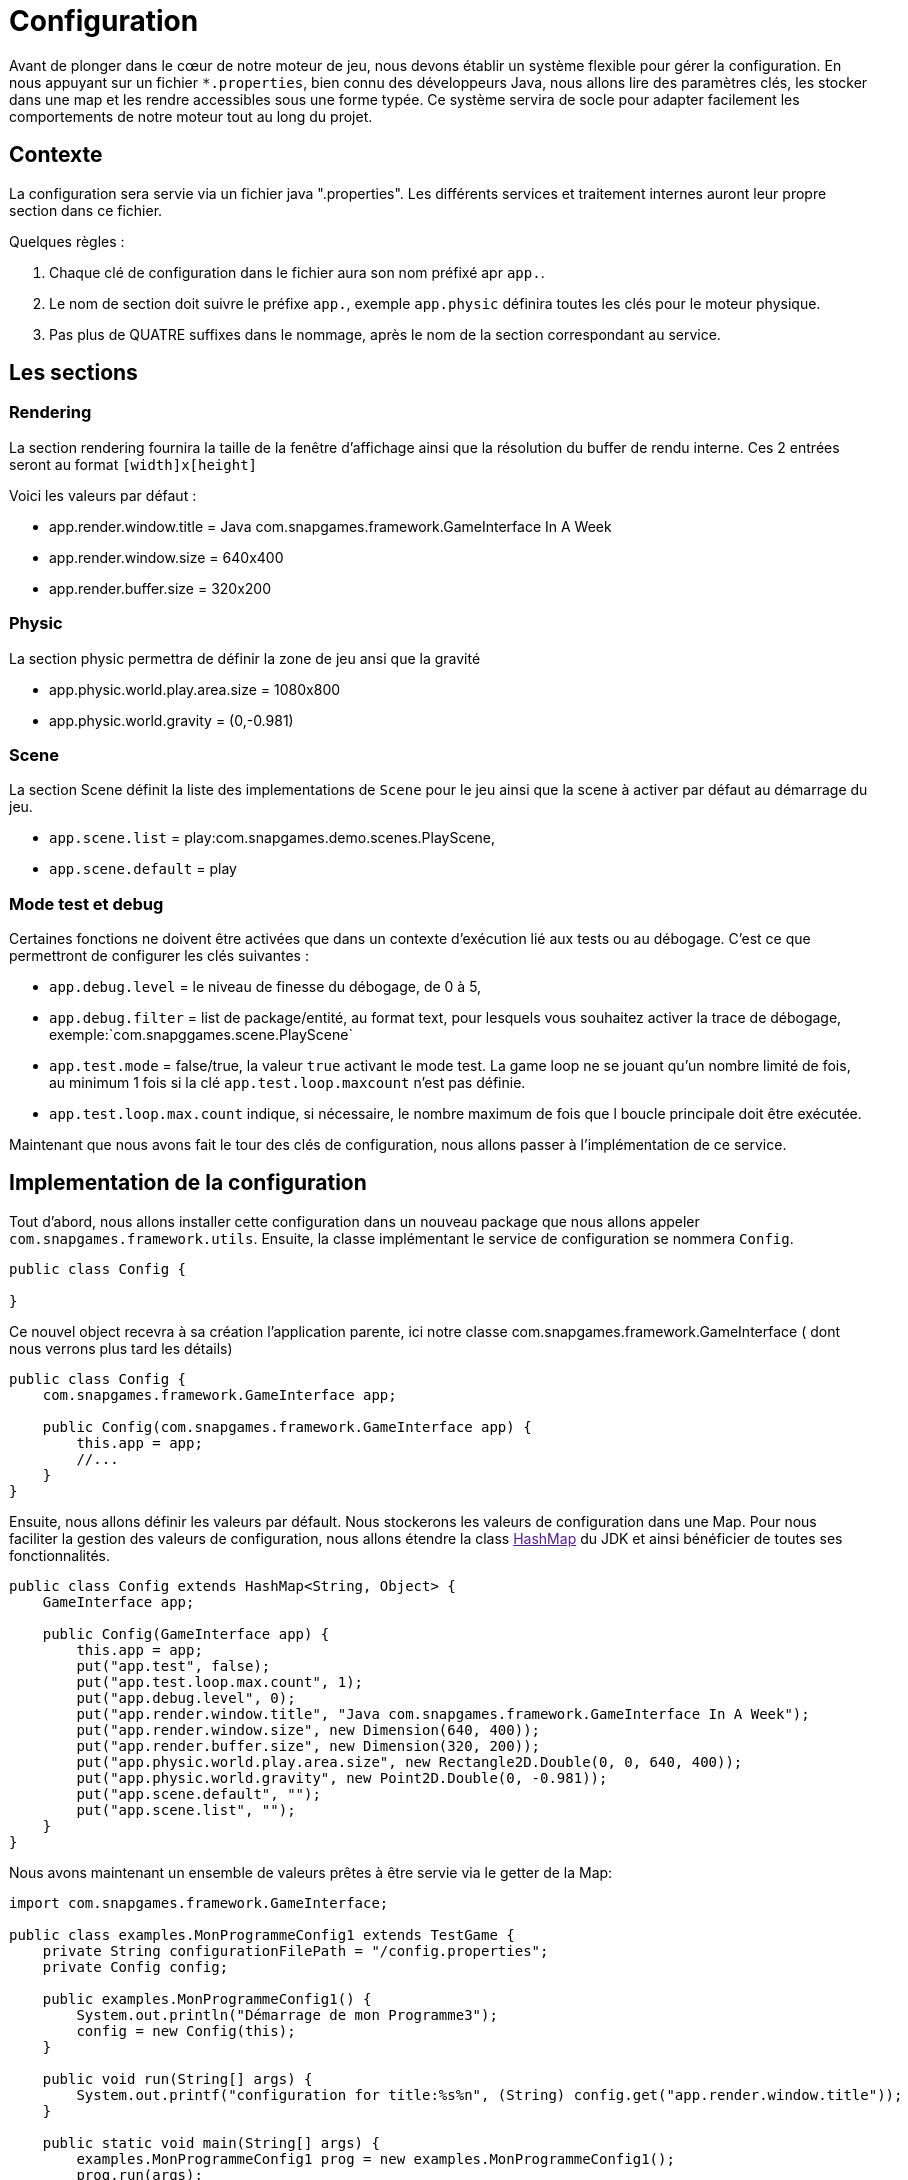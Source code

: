 = Configuration

Avant de plonger dans le cœur de notre moteur de jeu, nous devons établir un système flexible pour gérer la configuration. En nous appuyant sur un fichier `*.properties`, bien connu des développeurs Java, nous allons lire des paramètres clés, les stocker dans une map et les rendre accessibles sous une forme typée. Ce système servira de socle pour adapter facilement les comportements de notre moteur tout au long du projet.

== Contexte

La configuration sera servie via un fichier java ".properties".
Les différents services et traitement internes auront leur propre section dans ce fichier.

Quelques règles :

. Chaque clé de configuration dans le fichier aura son nom préfixé apr `app.`.
. Le nom de section doit suivre le préfixe `app.`, exemple `app.physic` définira toutes les clés pour le moteur
 physique.
. Pas plus de QUATRE suffixes dans le nommage, après le nom de la section correspondant au service.

== Les sections

=== Rendering

La section rendering fournira la taille de la fenêtre d'affichage ainsi que la résolution du buffer de rendu interne.
Ces 2 entrées seront au format `[width]x[height]`

Voici les valeurs par défaut :

* app.render.window.title = Java com.snapgames.framework.GameInterface In A Week
* app.render.window.size = 640x400
* app.render.buffer.size = 320x200

=== Physic

La section physic permettra de définir la zone de jeu ansi que la gravité

* app.physic.world.play.area.size = 1080x800
* app.physic.world.gravity = (0,-0.981)

=== Scene

La section Scene définit la liste des implementations de `Scene` pour le jeu ainsi que la scene à activer par défaut au
démarrage du jeu.

* `app.scene.list` = play:com.snapgames.demo.scenes.PlayScene,
* `app.scene.default` = play

=== Mode test et debug

Certaines fonctions ne doivent être activées que dans un contexte d'exécution lié aux tests ou au débogage.
C'est ce que permettront de configurer les clés suivantes :

* `app.debug.level` = le niveau de finesse du débogage, de 0 à 5,
* `app.debug.filter` = list de package/entité, au format text, pour lesquels vous souhaitez activer la trace de
 débogage,
 exemple:`com.snapggames.scene.PlayScene`
* `app.test.mode` = false/true, la valeur `true` activant le mode test.
 La game loop ne se jouant qu'un nombre limité de fois, au minimum 1 fois si la clé `app.test.loop.maxcount` n'est pas
 définie.
* `app.test.loop.max.count` indique, si nécessaire, le nombre maximum de fois que l boucle principale doit être
 exécutée.

Maintenant que nous avons fait le tour des clés de configuration, nous allons passer à l'implémentation de ce service.

== Implementation de la configuration

Tout d'abord, nous allons installer cette configuration dans un nouveau package que nous allons appeler
`com.snapgames.framework.utils`.
Ensuite, la classe implémentant le service de configuration se nommera `Config`.

[source,java]
----
public class Config {

}
----

Ce nouvel object recevra à sa création l'application parente, ici notre classe com.snapgames.framework.GameInterface (
dont nous verrons plus tard les
détails)

[source,java]
----
public class Config {
    com.snapgames.framework.GameInterface app;

    public Config(com.snapgames.framework.GameInterface app) {
        this.app = app;
        //...
    }
}
----

Ensuite, nous allons définir les valeurs par défault.
Nous stockerons les valeurs de configuration dans une Map.
Pour nous faciliter la gestion des valeurs de configuration, nous allons étendre la class link:[HashMap] du JDK
et ainsi bénéficier de toutes ses fonctionnalités.

[source,java]
----
public class Config extends HashMap<String, Object> {
    GameInterface app;

    public Config(GameInterface app) {
        this.app = app;
        put("app.test", false);
        put("app.test.loop.max.count", 1);
        put("app.debug.level", 0);
        put("app.render.window.title", "Java com.snapgames.framework.GameInterface In A Week");
        put("app.render.window.size", new Dimension(640, 400));
        put("app.render.buffer.size", new Dimension(320, 200));
        put("app.physic.world.play.area.size", new Rectangle2D.Double(0, 0, 640, 400));
        put("app.physic.world.gravity", new Point2D.Double(0, -0.981));
        put("app.scene.default", "");
        put("app.scene.list", "");
    }
}
----

Nous avons maintenant un ensemble de valeurs prêtes à être servie via le getter de la Map:

[source,java]
----
import com.snapgames.framework.GameInterface;

public class examples.MonProgrammeConfig1 extends TestGame {
    private String configurationFilePath = "/config.properties";
    private Config config;

    public examples.MonProgrammeConfig1() {
        System.out.println("Démarrage de mon Programme3");
        config = new Config(this);
    }

    public void run(String[] args) {
        System.out.printf("configuration for title:%s%n", (String) config.get("app.render.window.title"));
    }

    public static void main(String[] args) {
        examples.MonProgrammeConfig1 prog = new examples.MonProgrammeConfig1();
        prog.run(args);
    }
}
----

En exécutant cette classe `MonProgrammeConfig1`

[source,bash]
----
javac -d target/demo-classes src/main/java/com/snapgames/framework/GameInterface.java src/test/java/*.java src/test/java/**/*.java
java -cp target/demo-classes examples.MonProgrammeConfig1
----

Vous obtenez l'affichage suivante sur la console :

[source,bash]
----
java -cp target/demo-classes examples.MonProgrammeConfig1
# Démarrage de examples.MonProgrammeConfig1
=> Configuration for title:Default Title

----

=== Initialization depuis un fichier

Passons au plus intéressant : chargeons un fichier `*.properties` et parcourons ses valeurs afin de le typer et le
stocker dans la map.

L'opération de lecture est grandement facilité par l'utilisation de l'objet link:[Properties] du JDK, il faut ensuite
parcourir chaque valeur et interprêter chaque valeur pour stocker une valeur typée, c'est-à-dire convertie en
`Interger`, `Long`, `Boolean`, `Double` ou en toute autre classe nécessaire, correspondante dans notre map.

. Chargement du fichier

Nous avons un fichier de propriétés qui contient les valeurs suivantes :

[source,properties]
----
## Debug & Test
app.exit=false
app.debug.level=3
app.render.window.title="Test Game App"
## Render
app.render.window.size=640x400
app.render.buffer.size=320x200
## Physic Engine
app.physic.world.play.area.size=1080x800
app.physic.world.gravity=(0,-0.981)
## Scene
app.scene.default=play
app.scene.list=play:com.snapgames.demo.scenes.PlayScene,
# error
app.unknown.key=not known
----

Modifions maintenant notre classe Config pour lire le fichier de propriétés avec `Properties.load(String)` :

[source,java]
----
public class Config extends HashMap<String, Object> {
    GameInterface app;

    public Config(GameInterface app) {
        //..
    }

    public void load(String filePath) {
        try {
            props.load(this.getClass().getResourceAsStream(configFilePath));
            props.forEach((k, v) -> {
                System.out.printf("%s=%s%n", k, v);
            });
            parseAttributes(props.entrySet().parallelStream().collect(Collectors.toList()));
        } catch (IOException e) {
            System.err.printf("Unable to read configuration file: %s", e.getMessage());
        }
    }
}
----

Il faut maintenant parcourir toutes les entrées du fichier créer les vraies valeurs typées:

. Parcours des valeurs
[source,java]
----
public class Config extends HashMap<String, Object> {
    //...

    private void parseAttributes(List<Entry<Object, Object>> collect) {
        collect.forEach(e -> {
            switch (e.getKey().toString()) {
                case "app.render.window.title" -> {
                    put("app.render.window.title", (String) e.getValue());
                }
                case "app.exit" -> {
                    app.setExit(Boolean.parseBoolean(props.getProperty("app.exit")));
                }
                case "app.debug.level" -> {
                    app.setDebug(Integer.parseInt(props.getProperty("app.debug.level")));
                }
                case "app.render.window.size" -> {
                    String[] values = ((String) e.getValue()).split("x");
                    put("app.render.window.size", new Dimension(Integer.parseInt(values[0]), Integer.parseInt(values[1])));
                }
                case "app.render.buffer.size" -> {
                    String[] values = ((String) e.getValue()).split("x");
                    put("app.render.buffer.size", new Dimension(Integer.parseInt(values[0]), Integer.parseInt(values[1])));
                }
                case "app.physic.world.play.area.size" -> {
                    String[] values = ((String) e.getValue()).split("x");
                    put("app.physic.world.play.area.size", new Rectangle2D.Double(0, 0, Double.parseDouble(values[0]), Double.parseDouble(values[1])));
                }
                case "app.physic.world.gravity" -> {
                    String[] values = ((String) e.getValue()).substring(((String) e.getValue()).indexOf("(") + 1, ((String) e.getValue()).lastIndexOf(")")).split(",");
                    put("app.physic.world.gravity", new Point2D.Double(Double.parseDouble(values[0]), Double.parseDouble(values[1])));
                }
                case "app.scene.default" -> {
                    put("app.scene.default", (String) e.getValue());
                }
                case "app.scene.list" -> {
                    put("app.scene.list", ((String) e.getValue()).split(","));
                }
                default -> {
                    System.err.printf("Unknown value for %s=%s%n", e.getKey(), e.getValue());
                }
            }
        });
    }
}
----

La méthode `parseAttribute(List<Entry<Object, Object>> collect)` permet de parcourir la collection clé/valeur et entrée
par entrée,
exécuter la conversion correspondante à chaque clé connue.

par exemple, pour la clé `app.exit` dont la valeur typée correspondante doit être un booléen:

[source,java]
----
//...
case"app.exit"->{
  app.setExit(Boolean.parseBoolean(props.getProperty("app.exit")));
}
//...
----

Nous pouvons voir ici que la valeur obtenue est positionnée directement, dans l'instance de `app`.

Dans le second exemple, la valeur est stockée dans la map pour un usage futur :

[source,java]
----
//...
case"app.render.window.title"->{
  put("app.render.window.title",(String) e.getValue());
}
//...
----

Dans ce troisième et dernier exemple, la valeur du fichier de propriété est convertie en une instance de link:[Dimension],
et est
stockée dans la map:

[source,java]
----
//...
case"app.render.window.size"->{
  String[] values = ((String) e.getValue()).split("x");
  
  put("app.render.window.size",
    new Dimension(
      Integer.parseInt(values[0]),
      Integer.parseInt(values[1])));
}
//...
----

En exécutant cette classe `MonProgrammeConfig2`

[source,bash]
----
javac -d target/demo-classes src/main/java/com/snapgames/framework/GameInterface.java src/test/java/*.java src/test/java/**/*.java
java -cp target/demo-classes examples.MonProgrammeConfig2
----

Vous obtenez l'affichage suivante sur la console :

[source,plaintext]
----
# Démarrage de examples.MonProgrammeConfig2
# Load configuration Properties file /config2.properties
- app.scene.list=play:com.snapgames.demo.scenes.PlayScene,
- app.render.window.size=640x400
- app.exit=false
- app.physic.world.play.area.size=1080x800
- app.physic.world.gravity=(0,-0.981)
- app.scene.default=play
- app.debug.level=3
- app.unknown.key=not known
- app.render.window.title="Test Game App (config2)"
- app.render.buffer.size=320x200
~ Unknown value for app.unknown.key=not known
=> Configuration for title:"Test Game App (config2)"
----

Nous voilà fin prêt à passer à un autre sujet, l'affichage dans une fenêtre.